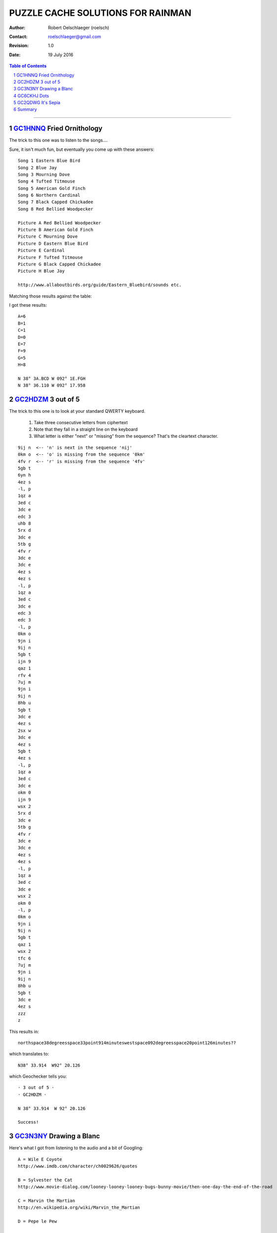 ==================================
PUZZLE CACHE SOLUTIONS FOR RAINMAN
==================================

:author: Robert Oelschlaeger (roelsch)
:contact: roelschlaeger@gmail.com
:revision: 1.0
:date: 19 July 2016

.. contents:: Table of Contents
    :backlinks: entry

.. sectnum::

.. raw:: html

    <style>
        .bordered {
            border: black solid 1px;
            background-color: lightyellow;
            width: 50%;
        }

        table, th, td, tr {
            text-align: center;
        }

        table {
            margin-left: auto;
            margin-right: auto;
        }

    </style>

----

`GC1HNNQ`_ Fried Ornithology
============================

.. _GC1HNNQ : http://coord.info/GC1HNNQ

The trick to this one was to listen to the songs....

Sure, it isn't much fun, but eventually you come up with these answers:

.. raw:: html

    <div class=bordered>

::

    Song 1 Eastern Blue Bird
    Song 2 Blue Jay
    Song 3 Mourning Dove
    Song 4 Tufted Titmouse
    Song 5 American Gold Finch
    Song 6 Northern Cardinal
    Song 7 Black Capped Chickadee
    Song 8 Red Bellied Woodpecker

    Picture A Red Bellied Woodpecker
    Picture B American Gold Finch
    Picture C Mourning Dove
    Picture D Eastern Blue Bird
    Picture E Cardinal
    Picture F Tufted Titmouse
    Picture G Black Capped Chickadee
    Picture H Blue Jay

    http://www.allaboutbirds.org/guide/Eastern_Bluebird/sounds etc.

.. raw:: html

    </div>

Matching those results against the table:

.. image:: 130846ac-9a39-45d9-bc33-19c80cc5c340.jpg
    :width: 60%

I got these results:

.. raw:: html

    <div class="bordered">

::

    A=6
    B=1
    C=1
    D=0
    E=7
    F=9
    G=5
    H=8

    N 38° 3A.BCD W 092° 1E.FGH
    N 38° 36.110 W 092° 17.958

.. raw:: html

    </div>

`GC2HDZM`_ 3 out of 5
=====================

.. _GC2HDZM: http://coord.info/GC2HDZM

The trick to this one is to look at your standard QWERTY keyboard.

    1. Take three consecutive letters from ciphertext

    2. Note that they fall in a straight line on the keyboard

    3. What letter is either "next" or "missing" from the sequence? That's the cleartext character.

.. raw:: html

    <div class=bordered>

::

    9ij n  <-- 'n' is next in the sequence 'nij'
    0km o  <-- 'o' is missing from the sequence '0km'
    4fv r  <-- 'r' is missing from the sequence '4fv'
    5gb t
    6yn h
    4ez s
    -l, p
    1qz a
    3ed c
    3dc e
    edc 3
    uhb 8
    5rx d
    3dc e
    5tb g
    4fv r
    3dc e
    3dc e
    4ez s
    4ez s
    -l, p
    1qz a
    3ed c
    3dc e
    edc 3
    edc 3
    -l, p
    0km o
    9jn i
    9ij n
    5gb t
    ijn 9
    qaz 1
    rfv 4
    7uj m
    9jn i
    9ij n
    8hb u
    5gb t
    3dc e
    4ez s
    2sx w
    3dc e
    4ez s
    5gb t
    4ez s
    -l, p
    1qz a
    3ed c
    3dc e
    okm 0
    ijn 9
    wsx 2
    5rx d
    3dc e
    5tb g
    4fv r
    3dc e
    3dc e
    4ez s
    4ez s
    -l, p
    1qz a
    3ed c
    3dc e
    wsx 2
    okm 0
    -l, p
    0km o
    9jn i
    9ij n
    5gb t
    qaz 1
    wsx 2
    tfc 6
    7uj m
    9jn i
    9ij n
    8hb u
    5gb t
    3dc e
    4ez s
    zzz
    z

.. raw:: html

    </div>

This results in::

    northspace38degreesspace33point914minuteswestspace092degreesspace20point126minutes??

which translates to::

    N38° 33.914  W92° 20.126

which Geochecker tells you:

.. raw:: html

    <div class="bordered">

::

    · 3 out of 5 ·
    · GC2HDZM ·

    N 38° 33.914  W 92° 20.126

    Success!

.. raw:: html

    </div>

`GC3N3NY`_ Drawing a Blanc
==========================

.. _GC3N3NY: http://coord.info/GC3N3NY


Here's what I got from listening to the audio and a bit of Googling:

.. raw:: html

    <div class="bordered" style="width: 60%">

::

    A = Wile E Coyote
    http://www.imdb.com/character/ch0029626/quotes

    B = Sylvester the Cat
    http://www.movie-dialog.com/looney-looney-looney-bugs-bunny-movie/then-one-day-the-end-of-the-road

    C = Marvin the Martian
    http://en.wikipedia.org/wiki/Marvin_the_Martian

    D = Pepe le Pew

    E = Foghorn Leghorn

    F = Barney Rubble

    G = Yosemite Sam
    http://www.imdb.com/title/tt0082679/quotes

    Y = Cosmo S. Spacely
    http://www.imdb.com/character/ch0000623/

    ====
    A = 4
    B = 9
    C = 6
    D = 4
    E = 7
    F = 6
    G = 8/3? == could be Yosemite or Sam
    Y = 5

    H = Voice C - Voice D = 6 - 4 = 2
    Z = Voice A x Voice Y = 4 * 5 = 20

    Know that parking is easily passed on the road and the entrance may be found
    at N 38° 54.DGC W 92° Z.FGE.

    The geocache itself is concealed here: N 38° 54.ABH W 92 Z.EFG.
    ====

    Parking:
    N38 54.DGC W92  Z.FGE
    N38 54.486 W92 20.687 <== this looks good for the entrance to the parking area

    Geocache:
    N38 54.ABH W92  Z.EFG
    N38 54.492 W92 20.768

    ====

    If you take "Yosemite" as a first name, you get the values shown above. The
    parking lot entrance coordinates seem to corroborate the value.

.. raw:: html

    </div>

`GC6CKHJ`_ Dots
===============

.. _GC6CKHJ: http://coord.info/GC6CKHJ

Nothing in the cache description said that the cache is anywhere other than at
the posted location. After testing about 60 possible answers, I came to this
astounding conclusion and then tested it on GeoChecker.

.. raw:: html

    <div class="bordered">

::

    Congratulations - your solution is correct!!!
    Cache Name: Dots
    GC Code: GC6CKHJ

    Coordinate:
    N 38°54.606  W 092°19.602

.. raw:: html

    </div>

The coordinates take you to the landscaping blocks around the sign for the Red
Oak Plaza mall. We parked on the west side, walked directly to the blocks,
reached over and and down... and felt the end of the brown-painted preform where
it was tucked in a hole between the blocks.

.. image:: IMG_20160421_140112_000.jpg
    :height: 400px
    :alt: Location of GC6CKHJ Dots FINAL
    :align: center

`GC2QDWG`_ It's Sepia
=====================

.. _GC2QDWG: http://coord.info/GC2QDWG

I got some help from Atomic Goats Breath on this one:

::

    David Bassett
    7:24 PM (1 hour ago)

    to me

    I hope this helps, it's the page from when I worked it. I don't really find
    counting pixels all that exciting so I haven't worked too many of these
    colors, and I guess nobody has solved maple wood so good luck with that one.
    If you get it you deserve the ftf.

    If I can ever help you can reach me at 573.489.0350
    Goat

    ====

He sent along a picture, annotated with the circle radii, in pixels

.. image:: photo.jpg
    :alt: Annotated photo for GC2QDWG It's Sepia
    :width: 60%
    :align: center

with these results

::

    38 90 87 ==> 38.9087 ==> N38 54.522

    92 33 52 ==> 92.3352 ==> W92 20.112

    N38 54.522 W92 20.112

Checking with GeoChecker, I got

.. raw:: html

    <div class="bordered">

::

    · It's Sepia (GC2QDWG) ·
    N 38° 54.522  W 92° 20.112

    Success!

    Whoohoo! Yipee! uh-huh, uh-huh! w00t! Yeah, baby!

    Now, go get it!

.. raw:: html

    </div>

Summary
=======

.. table:: **Cache Location Summary Table**

     ========= =================== ============== ===============
     GC        Cache Name          Latitude       Longitude
     ========= =================== ============== ===============
     GC1HNNQ_  Fried Ornithology   N 38° 36.110   W 092° 17.958
     --------- ------------------- -------------- ---------------
     GC2HDZM_  3 out of 5          N 38° 33.914   W 092° 20.126
     --------- ------------------- -------------- ---------------
     GC3N3NY_  Drawing a Blanc     N 38° 54.492   W 092° 20.768
     --------- ------------------- -------------- ---------------
     GC6CKHJ_  Dots                N 38° 54.606   W 092° 19.602
     --------- ------------------- -------------- ---------------
     GC2QDWG_  It's Sepia          N 38° 54.522   W 092° 20.112
     ========= =================== ============== ===============

